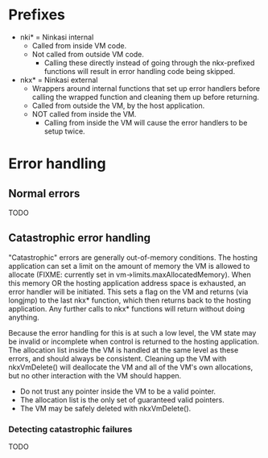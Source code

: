 * Prefixes

- nki* = Ninkasi internal
  - Called from inside VM code.
  - Not called from outside VM code.
    - Calling these directly instead of going through the nkx-prefixed
      functions will result in error handling code being skipped.

- nkx* = Ninkasi external
  - Wrappers around internal functions that set up error handlers
    before calling the wrapped function and cleaning them up before
    returning.
  - Called from outside the VM, by the host application.
  - NOT called from inside the VM.
    - Calling from inside the VM will cause the error handlers to be
      setup twice.

* Error handling

** Normal errors
TODO

** Catastrophic error handling

"Catastrophic" errors are generally out-of-memory conditions. The
hosting application can set a limit on the amount of memory the VM is
allowed to allocate (FIXME: currently set in
vm->limits.maxAllocatedMemory). When this memory OR the hosting
application address space is exhausted, an error handler will be
initiated. This sets a flag on the VM and returns (via longjmp) to the
last nkx* function, which then returns back to the hosting
application. Any further calls to nkx* functions will return without
doing anything.

Because the error handling for this is at such a low level, the VM
state may be invalid or incomplete when control is returned to the
hosting application. The allocation list inside the VM is handled at
the same level as these errors, and should always be consistent.
Cleaning up the VM with nkxVmDelete() will deallocate the VM and all
of the VM's own allocations, but no other interaction with the VM
should happen.

- Do not trust any pointer inside the VM to be a valid pointer.
- The allocation list is the only set of guaranteed valid pointers.
- The VM may be safely deleted with nkxVmDelete().

*** Detecting catastrophic failures
TODO
